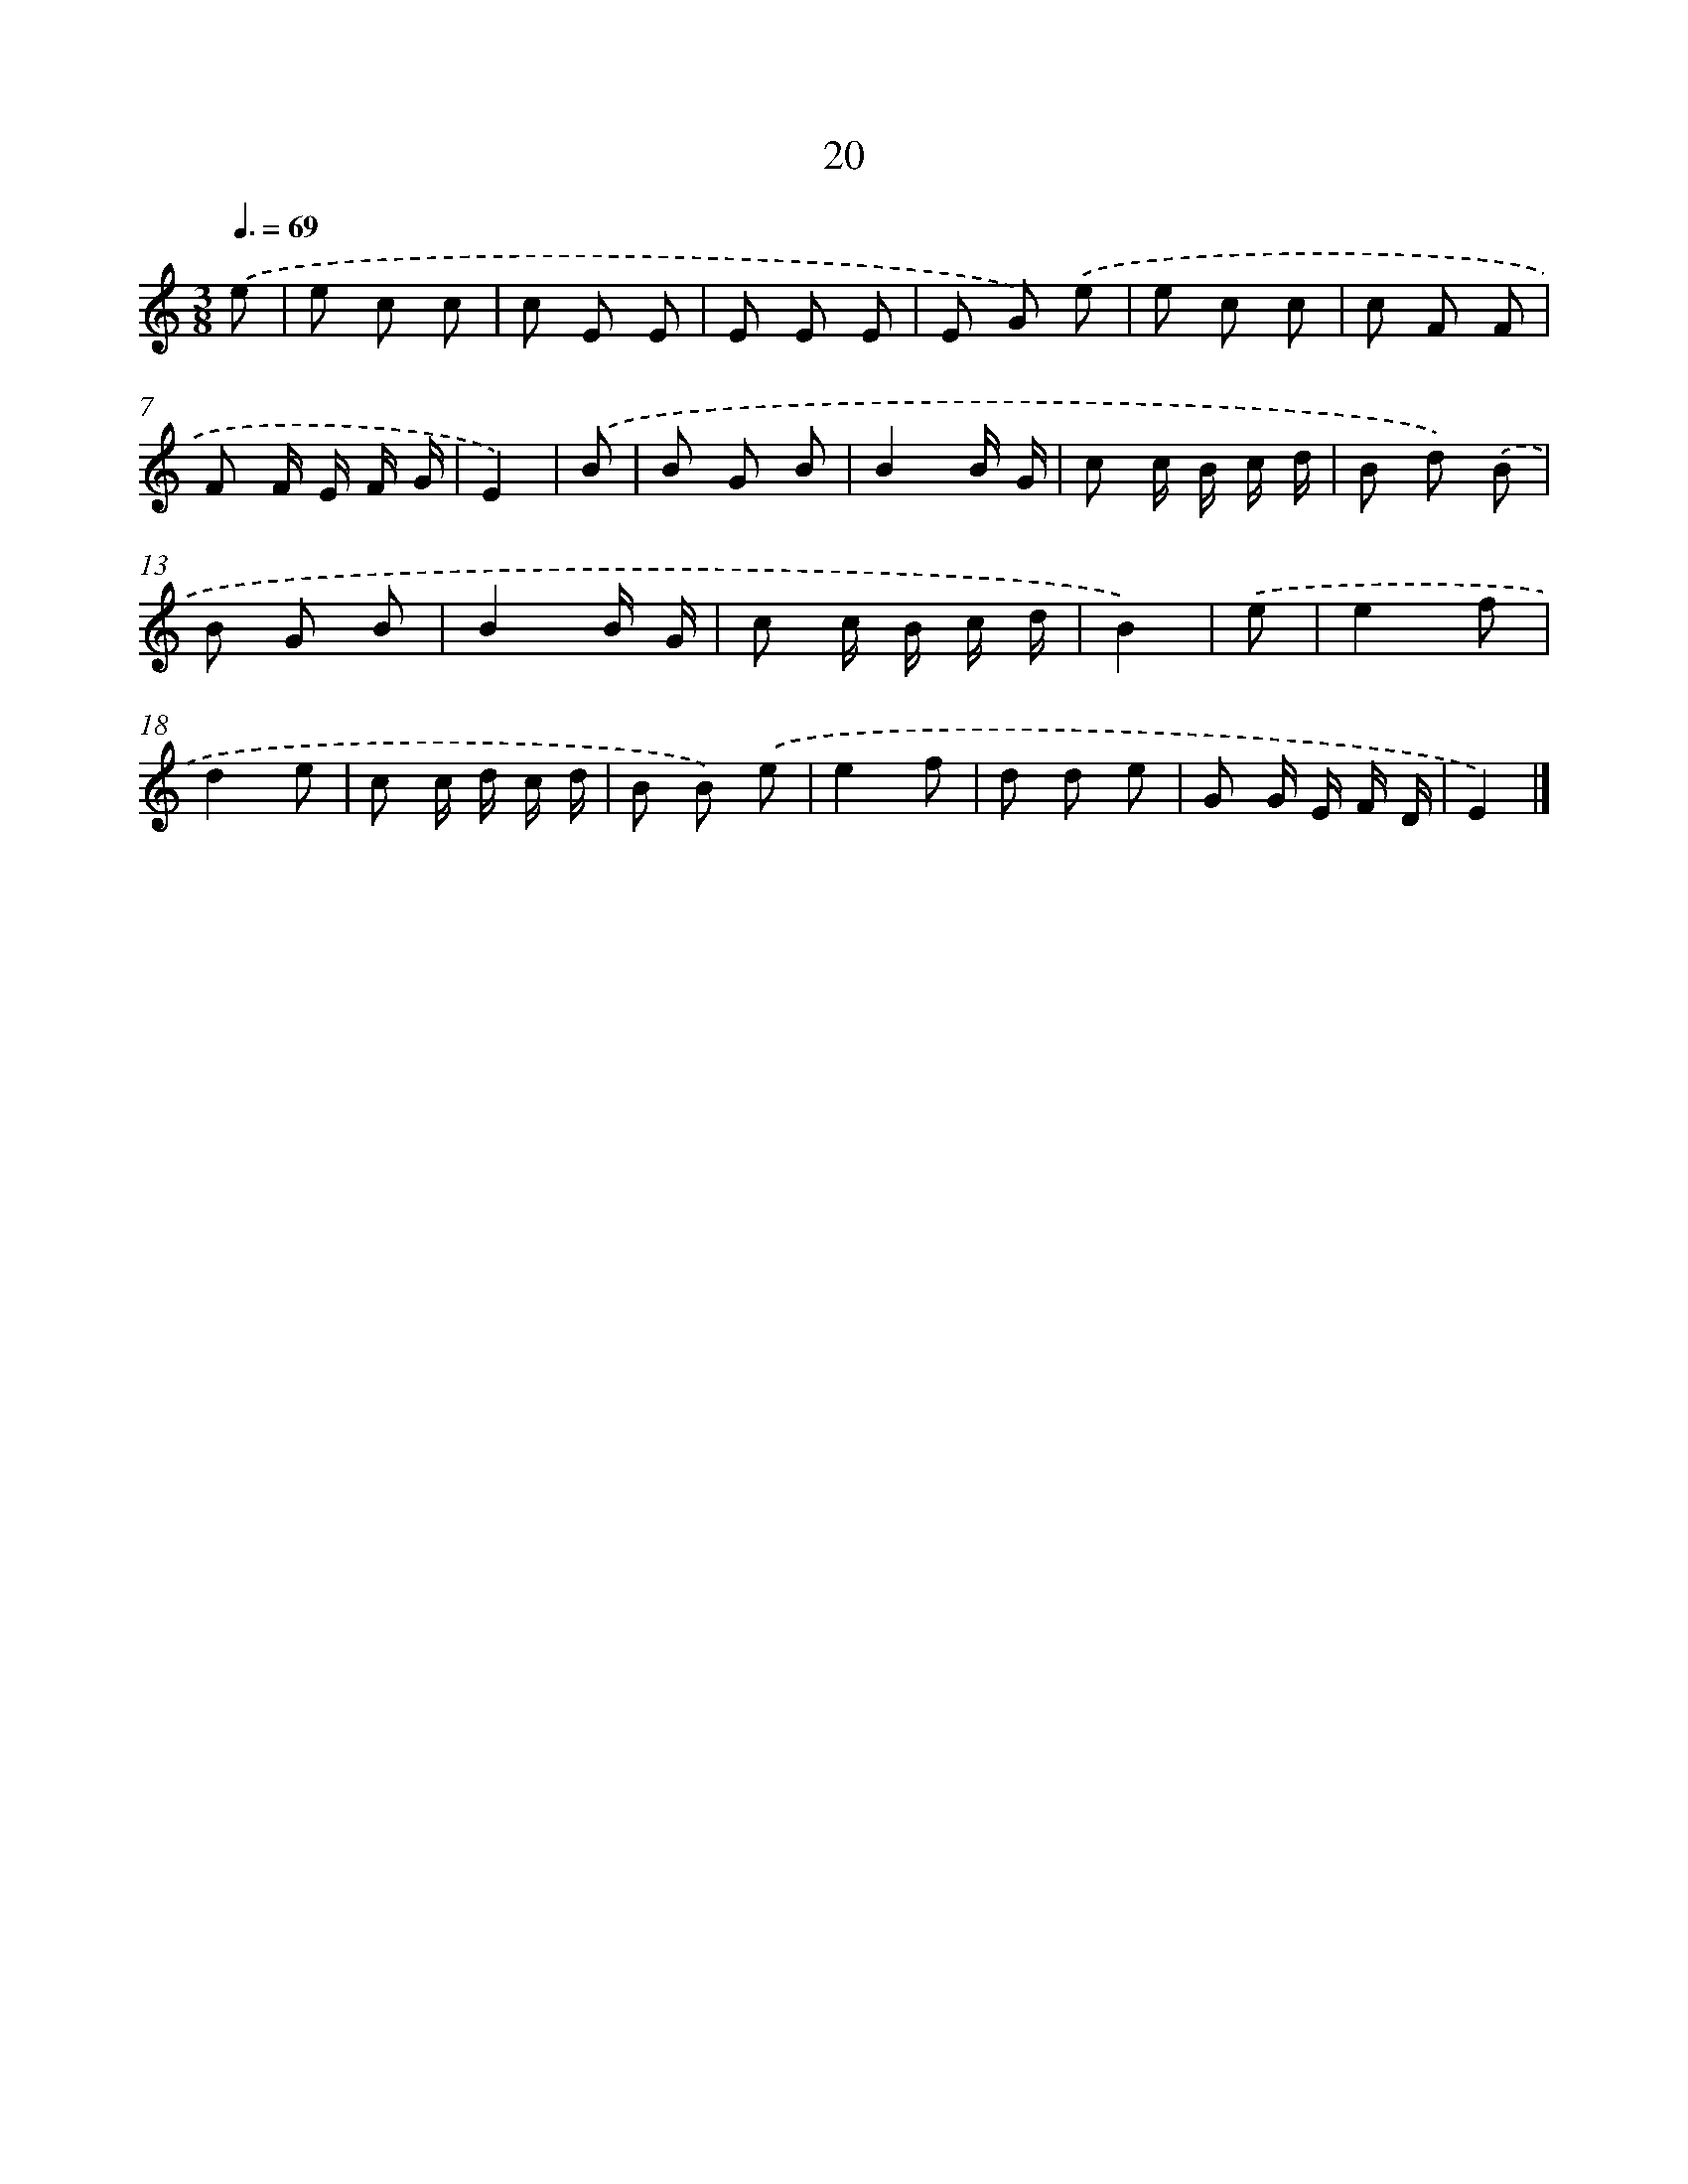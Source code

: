X: 5711
T: 20
%%abc-version 2.0
%%abcx-abcm2ps-target-version 5.9.1 (29 Sep 2008)
%%abc-creator hum2abc beta
%%abcx-conversion-date 2018/11/01 14:36:21
%%humdrum-veritas 491972797
%%humdrum-veritas-data 522909269
%%continueall 1
%%barnumbers 0
L: 1/8
M: 3/8
Q: 3/8=69
K: C clef=treble
.('e [I:setbarnb 1]|
e c c |
c E E |
E E E |
E G) .('e |
e c c |
c F F |
F F/ E/ F/ G/ |
E2) |
.('B [I:setbarnb 9]|
B G B |
B2B/ G/ |
c c/ B/ c/ d/ |
B d) .('B |
B G B |
B2B/ G/ |
c c/ B/ c/ d/ |
B2) |
.('e [I:setbarnb 17]|
e2f |
d2e |
c c/ d/ c/ d/ |
B B) .('e |
e2f |
d d e |
G G/ E/ F/ D/ |
E2) |]
